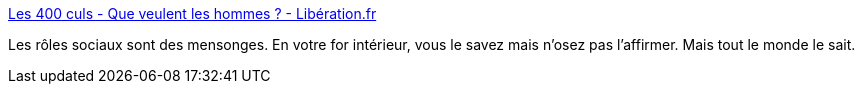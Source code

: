 :jbake-type: post
:jbake-status: published
:jbake-title: Les 400 culs - Que veulent les hommes ? - Libération.fr
:jbake-tags: sociologie,sexe,culture,france,_mois_mars,_année_2020
:jbake-date: 2020-03-20
:jbake-depth: ../
:jbake-uri: shaarli/1584708048000.adoc
:jbake-source: https://nicolas-delsaux.hd.free.fr/Shaarli?searchterm=http%3A%2F%2Fsexes.blogs.liberation.fr%2F2020%2F03%2F12%2Fque-veulent-les-hommes%2F&searchtags=sociologie+sexe+culture+france+_mois_mars+_ann%C3%A9e_2020
:jbake-style: shaarli

http://sexes.blogs.liberation.fr/2020/03/12/que-veulent-les-hommes/[Les 400 culs - Que veulent les hommes ? - Libération.fr]

Les rôles sociaux sont des mensonges. En votre for intérieur, vous le savez mais n'osez pas l'affirmer. Mais tout le monde le sait.
